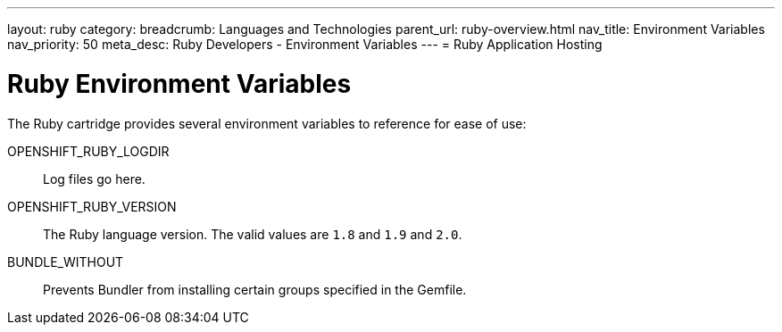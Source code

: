 ---
layout: ruby
category: 
breadcrumb: Languages and Technologies
parent_url: ruby-overview.html
nav_title: Environment Variables
nav_priority: 50
meta_desc: Ruby Developers - Environment Variables
---
= Ruby Application Hosting

[float]
= Ruby Environment Variables

The Ruby cartridge provides several environment variables to reference for ease of use:

OPENSHIFT_RUBY_LOGDIR:: Log files go here.
OPENSHIFT_RUBY_VERSION:: The Ruby language version. The valid values are `1.8` and `1.9` and `2.0`.
BUNDLE_WITHOUT:: Prevents Bundler from installing certain groups specified in the Gemfile.